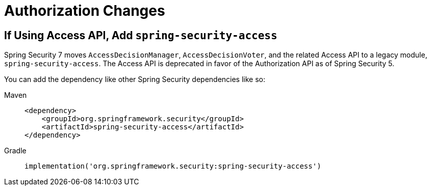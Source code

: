 = Authorization Changes

== If Using Access API, Add `spring-security-access`

Spring Security 7 moves `AccessDecisionManager`, `AccessDecisionVoter`, and the related Access API to a legacy module, `spring-security-access`.
The Access API is deprecated in favor of the Authorization API as of Spring Security 5.

You can add the dependency like other Spring Security dependencies like so:

[tabs]
======
Maven::
+
[source,xml,role="primary"]
----
<dependency>
    <groupId>org.springframework.security</groupId>
    <artifactId>spring-security-access</artifactId>
</dependency>
----

Gradle::
+
[source,groovy,role="primary"]
----
implementation('org.springframework.security:spring-security-access')
----
======

